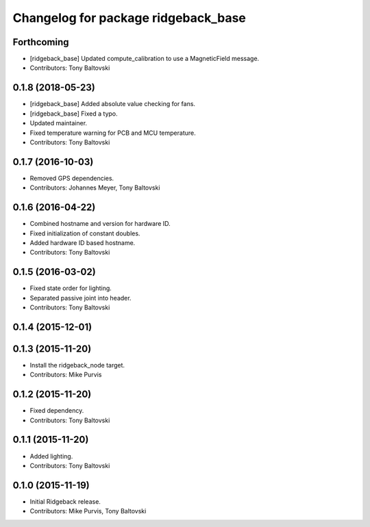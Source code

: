 ^^^^^^^^^^^^^^^^^^^^^^^^^^^^^^^^^^^^
Changelog for package ridgeback_base
^^^^^^^^^^^^^^^^^^^^^^^^^^^^^^^^^^^^

Forthcoming
-----------
* [ridgeback_base] Updated compute_calibration to use a MagneticField message.
* Contributors: Tony Baltovski

0.1.8 (2018-05-23)
------------------
* [ridgeback_base] Added absolute value checking for fans.
* [ridgeback_base] Fixed a typo.
* Updated maintainer.
* Fixed temperature warning for PCB and MCU temperature.
* Contributors: Tony Baltovski

0.1.7 (2016-10-03)
------------------
* Removed GPS dependencies.
* Contributors: Johannes Meyer, Tony Baltovski

0.1.6 (2016-04-22)
------------------
* Combined hostname and version for hardware ID.
* Fixed initialization of constant doubles.
* Added hardware ID based hostname.
* Contributors: Tony Baltovski

0.1.5 (2016-03-02)
------------------
* Fixed state order for lighting.
* Separated passive joint into header.
* Contributors: Tony Baltovski

0.1.4 (2015-12-01)
------------------

0.1.3 (2015-11-20)
------------------
* Install the ridgeback_node target.
* Contributors: Mike Purvis

0.1.2 (2015-11-20)
------------------
* Fixed dependency.
* Contributors: Tony Baltovski

0.1.1 (2015-11-20)
------------------
* Added lighting.
* Contributors: Tony Baltovski

0.1.0 (2015-11-19)
------------------
* Initial Ridgeback release.
* Contributors: Mike Purvis, Tony Baltovski
